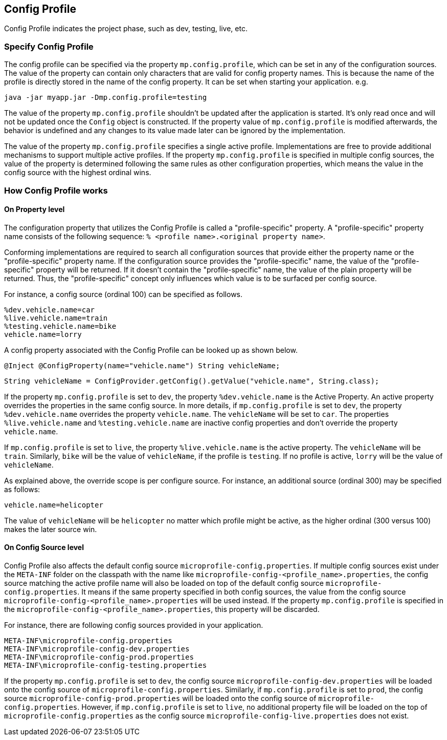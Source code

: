 //
// Copyright (c) 2020 Contributors to the Eclipse Foundation
//
// See the NOTICE file(s) distributed with this work for additional
// information regarding copyright ownership.
//
// Licensed under the Apache License, Version 2.0 (the "License");
// You may not use this file except in compliance with the License.
// You may obtain a copy of the License at
//
//    http://www.apache.org/licenses/LICENSE-2.0
//
// Unless required by applicable law or agreed to in writing, software
// distributed under the License is distributed on an "AS IS" BASIS,
// WITHOUT WARRANTIES OR CONDITIONS OF ANY KIND, either express or implied.
// See the License for the specific language governing permissions and
// limitations under the License.
// Contributors:
// Emily Jiang


[[configprofile]]
== Config Profile

Config Profile indicates the project phase, such as dev, testing, live, etc.

=== Specify Config Profile

The config profile can be specified via the property `mp.config.profile`, which can be set in any of the configuration sources. The value of the property can contain only characters that are valid for config property names.
This is because the name of the profile is directly stored in the name of the config property. It can be set when starting your application. e.g.

[source, text]
----
java -jar myapp.jar -Dmp.config.profile=testing
----

The value of the property `mp.config.profile` shouldn't be updated after the application is started. It's only read once and will not be updated once the `Config` object is constructed. If the property value of `mp.config.profile` is modified afterwards, the behavior is undefined and any changes to its value made later can be ignored by the implementation.

The value of the property `mp.config.profile` specifies a single active profile. Implementations are free to provide additional mechanisms to support multiple active profiles.
If the property `mp.config.profile` is specified in multiple config sources, the value of the property is determined following the same rules as other configuration properties, which means the value in the config source with the highest ordinal wins.

=== How Config Profile works

==== On Property level
The configuration property that utilizes the Config Profile is called a "profile-specific" property. A "profile-specific" property name consists of the following sequence: `% <profile name>.<original property name>`.

Conforming implementations are required to search all configuration sources that provide either the property name or the "profile-specific" property name.
If the configuration source provides the "profile-specific" name, the value of the "profile-specific" property will be returned.
If it doesn't contain the "profile-specific" name, the value of the plain property will be returned.
Thus, the "profile-specific" concept only influences which value is to be surfaced per config source.

For instance, a config source (ordinal 100) can be specified as follows.

[source, text]
----
%dev.vehicle.name=car
%live.vehicle.name=train
%testing.vehicle.name=bike
vehicle.name=lorry
----

A config property associated with the Config Profile can be looked up as shown below.

[source, text]
----
@Inject @ConfigProperty(name="vehicle.name") String vehicleName;
----

[source, text]
----
String vehicleName = ConfigProvider.getConfig().getValue("vehicle.name", String.class);
----

If the property `mp.config.profile` is set to `dev`, the property `%dev.vehicle.name` is the Active Property. An active property overrides the properties in the same config source.
In more details, if `mp.config.profile` is set to `dev`, the property `%dev.vehicle.name` overrides the property `vehicle.name`. The `vehicleName` will be set to `car`.
The properties `%live.vehicle.name` and `%testing.vehicle.name` are inactive config properties and don't override the property `vehicle.name`.

If `mp.config.profile` is set to `live`, the property `%live.vehicle.name` is the active property. The `vehicleName` will be `train`. Similarly, `bike` will be the value of `vehicleName`, if the profile is `testing`.
If no profile is active, `lorry` will be the value of `vehicleName`.

As explained above, the override scope is per configure source.
For instance, an additional source (ordinal 300) may be specified as follows:

[source, text]
----
vehicle.name=helicopter
----

The value of `vehicleName` will be `helicopter` no matter which profile might be active, as the higher ordinal (300 versus 100) makes the later source win.

==== On Config Source level

Config Profile also affects the default config source `microprofile-config.properties`. If multiple config sources exist under the `META-INF` folder on the classpath with the name like `microprofile-config-<profile_name>.properties`,
the config source matching the active profile name will also be loaded on top of the default config source `microprofile-config.properties`. It means if the same property specified in both config sources, the value from the config source
`microprofile-config-<profile_name>.properties` will be used instead. If the property `mp.config.profile` is specified in the `microprofile-config-<profile_name>.properties`, this property will be discarded.

For instance, there are following config sources provided in your application.

```
META-INF\microprofile-config.properties
META-INF\microprofile-config-dev.properties
META-INF\microprofile-config-prod.properties
META-INF\microprofile-config-testing.properties
```
If the property `mp.config.profile` is set to `dev`, the config source `microprofile-config-dev.properties` will be loaded onto the config source of `microprofile-config.properties`.
Similarly, if `mp.config.profile` is set to `prod`, the config source `microprofile-config-prod.properties` will be loaded onto the config source of `microprofile-config.properties`.
However, if `mp.config.profile` is set to `live`, no additional property file will be loaded on the top of `microprofile-config.properties` as the config source `microprofile-config-live.properties` does not exist.
